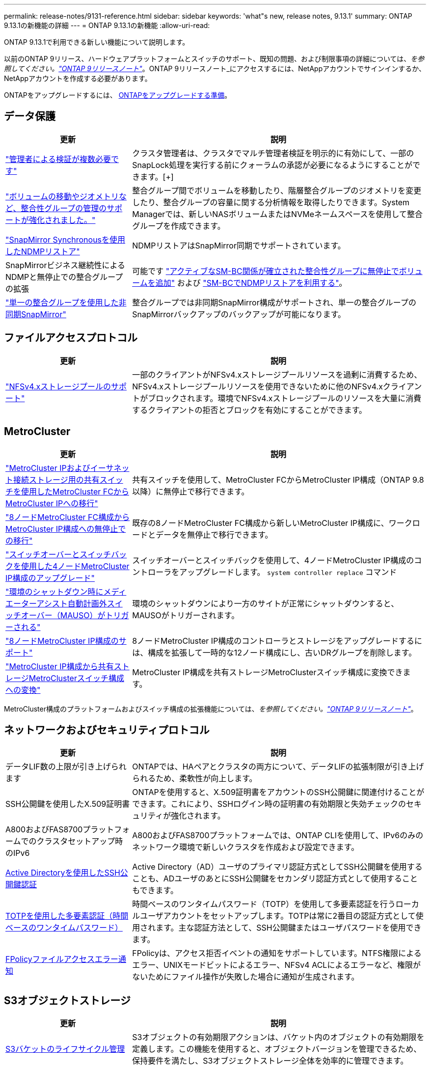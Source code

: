 ---
permalink: release-notes/9131-reference.html 
sidebar: sidebar 
keywords: 'what"s new, release notes, 9.13.1' 
summary: ONTAP 9.13.1の新機能の詳細 
---
= ONTAP 9.13.1の新機能
:allow-uri-read: 


[role="lead"]
ONTAP 9.13.1で利用できる新しい機能について説明します。

以前のONTAP 9リリース、ハードウェアプラットフォームとスイッチのサポート、既知の問題、および制限事項の詳細については、_を参照してください。link:https://library.netapp.com/ecm/ecm_download_file/ECMLP2492508["ONTAP 9リリースノート"^]_。ONTAP 9リリースノート_にアクセスするには、NetAppアカウントでサインインするか、NetAppアカウントを作成する必要があります。

ONTAPをアップグレードするには、 xref:../upgrade/prepare.html[ONTAPをアップグレードする準備]。



== データ保護

[cols="30%,70%"]
|===
| 更新 | 説明 


| link:../snaplock/index.html#multi-admin-verification-mav-support.md["管理者による検証が複数必要です"]  a| 
クラスタ管理者は、クラスタでマルチ管理者検証を明示的に有効にして、一部のSnapLock処理を実行する前にクォーラムの承認が必要になるようにすることができます。[+]



| link:../consistency-groups/index.html["ボリュームの移動やジオメトリなど、整合性グループの管理のサポートが強化されました。"]  a| 
整合グループ間でボリュームを移動したり、階層整合グループのジオメトリを変更したり、整合グループの容量に関する分析情報を取得したりできます。System Managerでは、新しいNASボリュームまたはNVMeネームスペースを使用して整合グループを作成できます。



| link:../data-protection/snapmirror-synchronous-disaster-recovery-basics-concept.html["SnapMirror Synchronousを使用したNDMPリストア"] | NDMPリストアはSnapMirror同期でサポートされています。 


| SnapMirrorビジネス継続性によるNDMPと無停止での整合グループの拡張 | 可能です link:../smbc/smbc_admin_add_and_remove_volumes_in_consistency_groups.html["アクティブなSM-BC関係が確立された整合性グループに無停止でボリュームを追加"] および link:../smbc/supported-configurations-reference.html#ndmp-restore["SM-BCでNDMPリストアを利用する"]。 


| link:link:../consistency-groups/protect-task.html#configure-asynchronous-snapmirror-protection["単一の整合グループを使用した非同期SnapMirror"] | 整合グループでは非同期SnapMirror構成がサポートされ、単一の整合グループのSnapMirrorバックアップのバックアップが可能になります。 
|===


== ファイルアクセスプロトコル

[cols="30%,70%"]
|===
| 更新 | 説明 


| link:../nfs-admin/manage-nfsv4-storepool-controls-task.html["NFSv4.xストレージプールのサポート"] | 一部のクライアントがNFSv4.xストレージプールリソースを過剰に消費するため、NFSv4.xストレージプールリソースを使用できないために他のNFSv4.xクライアントがブロックされます。環境でNFSv4.xストレージプールのリソースを大量に消費するクライアントの拒否とブロックを有効にすることができます。 
|===


== MetroCluster

[cols="30%,70%"]
|===
| 更新 | 説明 


| link:https://docs.netapp.com/us-en/ontap-metrocluster/transition/concept_nondisruptively_transitioning_from_a_four_node_mcc_fc_to_a_mcc_ip_configuration.html["MetroCluster IPおよびイーサネット接続ストレージ用の共有スイッチを使用したMetroCluster FCからMetroCluster IPへの移行"^] | 共有スイッチを使用して、MetroCluster FCからMetroCluster IP構成（ONTAP 9.8以降）に無停止で移行できます。 


| link:https://docs.netapp.com/us-en/ontap-metrocluster/transition/concept_nondisruptively_transitioning_from_a_four_node_mcc_fc_to_a_mcc_ip_configuration.html["8ノードMetroCluster FC構成からMetroCluster IP構成への無停止での移行"^] | 既存の8ノードMetroCluster FC構成から新しいMetroCluster IP構成に、ワークロードとデータを無停止で移行できます。 


| link:https://docs.netapp.com/us-en/ontap-metrocluster/upgrade/task_upgrade_controllers_system_control_commands_in_a_four_node_mcc_ip.html["スイッチオーバーとスイッチバックを使用した4ノードMetroCluster IP構成のアップグレード"^] | スイッチオーバーとスイッチバックを使用して、4ノードMetroCluster IP構成のコントローラをアップグレードします。 `system controller replace` コマンド 


| link:https://docs.netapp.com/us-en/ontap-metrocluster/install-ip/concept_considerations_mediator.html#interoperability-of-ontap-mediator-with-other-applications-and-appliances["環境のシャットダウン時にメディエーターアシスト自動計画外スイッチオーバー（MAUSO）がトリガーされる"^] | 環境のシャットダウンにより一方のサイトが正常にシャットダウンすると、MAUSOがトリガーされます。 


| link:https://docs.netapp.com/us-en/ontap-metrocluster/upgrade/task_refresh_4n_mcc_ip.html["8ノードMetroCluster IP構成のサポート"^] | 8ノードMetroCluster IP構成のコントローラとストレージをアップグレードするには、構成を拡張して一時的な12ノード構成にし、古いDRグループを削除します。 


| link:https://docs.netapp.com/us-en/ontap-metrocluster/maintain/task_replace_an_ip_switch.html["MetroCluster IP構成から共有ストレージMetroClusterスイッチ構成への変換"^] | MetroCluster IP構成を共有ストレージMetroClusterスイッチ構成に変換できます。 
|===
MetroCluster構成のプラットフォームおよびスイッチ構成の拡張機能については、_を参照してください。link:https://library.netapp.com/ecm/ecm_download_file/ECMLP2492508["ONTAP 9リリースノート"^]_。



== ネットワークおよびセキュリティプロトコル

[cols="30%,70%"]
|===
| 更新 | 説明 


| データLIF数の上限が引き上げられます | ONTAPでは、HAペアとクラスタの両方について、データLIFの拡張制限が引き上げられるため、柔軟性が向上します。 


| SSH公開鍵を使用したX.509証明書 | ONTAPを使用すると、X.509証明書をアカウントのSSH公開鍵に関連付けることができます。これにより、SSHログイン時の証明書の有効期限と失効チェックのセキュリティが強化されます。 


| A800およびFAS8700プラットフォームでのクラスタセットアップ時のIPv6 | A800およびFAS8700プラットフォームでは、ONTAP CLIを使用して、IPv6のみのネットワーク環境で新しいクラスタを作成および設定できます。 


| xref:../authentication/grant-access-active-directory-users-groups-task.html[Active Directoryを使用したSSH公開鍵認証] | Active Directory（AD）ユーザのプライマリ認証方式としてSSH公開鍵を使用することも、ADユーザのあとにSSH公開鍵をセカンダリ認証方式として使用することもできます。 


| xref:../authentication/setup-ssh-multifactor-authentication-task.html#enable-mfa-with-totp[TOTPを使用した多要素認証（時間ベースのワンタイムパスワード）] | 時間ベースのワンタイムパスワード（TOTP）を使用して多要素認証を行うローカルユーザアカウントをセットアップします。TOTPは常に2番目の認証方式として使用されます。主な認証方法として、SSH公開鍵またはユーザパスワードを使用できます。 


| xref:../nas-audit/create-fpolicy-event-task.html[FPolicyファイルアクセスエラー通知] | FPolicyは、アクセス拒否イベントの通知をサポートしています。NTFS権限によるエラー、UNIXモードビットによるエラー、NFSv4 ACLによるエラーなど、権限がないためにファイル操作が失敗した場合に通知が生成されます。 
|===


== S3オブジェクトストレージ

[cols="30%,70%"]
|===
| 更新 | 説明 


| xref:../s3-config/create-bucket-lifecycle-rule-task.html[S3バケットのライフサイクル管理] | S3オブジェクトの有効期限アクションは、バケット内のオブジェクトの有効期限を定義します。この機能を使用すると、オブジェクトバージョンを管理できるため、保持要件を満たし、S3オブジェクトストレージ全体を効率的に管理できます。 
|===


== SAN

[cols="30%,70%"]
|===
| 更新 | 説明 


| xref:..san-admin/create-nvme-namespace-subsystem-task.html[AIXホストシヨウノNVMe/FC] | ONTAPでは、AIXホストでNVMe/FCプロトコルがサポートされます。を参照してください link:https://mysupport.netapp.com/matrix/["NetApp相互運用性ツール"^] を参照してください。 
|===


== セキュリティ

[cols="30%,70%"]
|===
| フィーチャー（ Feature ） | 説明 


| xref:../anti-ransomware/index.html[自律的なランサムウェア防御]  a| 
* 自律型ランサムウェア対策による複数管理者による検証機能
* 学習モードからアクティブモードへの自動移行
* FlexGroupのサポート


|===


== ストレージ効率

[cols="30%,70%"]
|===
| 更新 | 説明 


| System Managerでのプライマリデータ削減比率に関するレポートの変更  a| 
System Managerに表示されるプライマリデータ削減率の計算に、Snapshotコピーのスペース削減率は含まれなくなります。使用済み論理スペースと使用済み物理スペースの比率のみが表示されます。ONTAPの以前のリリースでは、Snapshotコピーのスペース削減効果が大幅に向上していましたが、プライマリのデータ削減比率が向上していました。
そのため、ONTAP 9.13.1にアップグレードすると、報告されるプライマリ比率が大幅に低くなります。Snapshotコピーを使用したデータ削減率は、引き続き**Capacity**の詳細ビューで確認できます。



| xref:../volumes/enable-temperature-sensitive-efficiency-concept.html[温度に基づくストレージ効率] | 温度に基づくストレージ効率化では、連続する物理ブロックのシーケンシャルパッキングが追加され、ストレージ効率が向上します。システムをONTAP 9.13.1にアップグレードすると、温度の影響を受けやすいStorage Efficiencyが有効になっているボリュームでシーケンシャルパッキングが自動的に有効になります。 


| ロンリスヘエスノテキヨウ | 論理スペースの適用はSnapMirrorデスティネーションでサポートされます。 


| xref:../volumes/manage-svm-capacity.html[Storage VM容量制限のサポート] | Storage VM（SVM）に容量制限を設定し、SVMがしきい値に近づいたときにアラートを有効にすることができます。 


| xref:../performance-admin/guarantee-throughput-qos-task.html[アダプティブQoSポリシーテンプレート] | アダプティブQoSポリシーテンプレートを使用すると、スループットの下限をSVMレベルで設定できます。 
|===


== System Manager の略

ONTAP 9.12.1以降では、System ManagerがBlueXPに統合されています。の詳細を確認してください xref:../sysmgr-integration-bluexp-concept.html[System ManagerとBlueXPの統合]。

[cols="30%,70%"]
|===
| 更新 | 説明 


| レポート作成時のプライマリデータ削減比率の変更  a| 
System Managerに表示されるプライマリデータ削減率の計算に、Snapshotコピーのスペース削減率は含まれなくなります。使用済み論理スペースと使用済み物理スペースの比率のみが表示されます。ONTAPの以前のリリースでは、Snapshotコピーのスペース削減効果が大幅に向上していましたが、プライマリのデータ削減比率が向上していました。
そのため、ONTAP 9.13.1にアップグレードすると、報告されるプライマリ比率が大幅に低くなります。Snapshotコピーを使用したデータ削減率は、引き続き容量の詳細ビューで確認できます。



| xref:../snaplock/snapshot-lock-concept.html#enable-snapshot-copy-locking-when-creating-a-volume[タンパープルーフスナップショットコピーロック] | System Managerを使用してSnapLock以外のボリュームにSnapshotコピーをロックし、ランサムウェア攻撃から保護することができます。 


| xref:../encryption-at-rest/manage-external-key-managers-sm-task.html[カイフキイカンリノサホオト] | System Managerを使用して外部キー管理ツールを管理し、認証キーと暗号化キーを格納および管理できます。 
|===